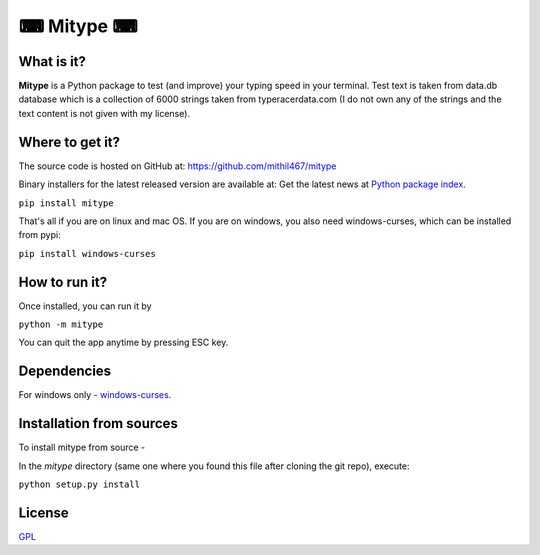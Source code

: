 **********
⌨ Mitype ⌨
**********

|Climate| |PyPI Latest Release| |License| |Black|

.. |Generic badge| image:: https://img.shields.io/badge/Author-Mithil-BLUE.svg
    :target: https://www.github.com/mithil467/   

.. |forthebadge made-with-python| image:: https://ForTheBadge.com/images/badges/made-with-python.svg
    :target: https://www.python.org/

.. |PyPI Latest Release| image:: https://img.shields.io/pypi/v/mitype.svg
    :target: https://pypi.org/project/mitype/

.. |Package Status| image:: https://img.shields.io/pypi/status/mitype.svg
    :target: https://pypi.org/project/mitype/

.. |License| image:: https://img.shields.io/pypi/l/mitype.svg
    :target: LICENSE.txt

.. |PyPI pyversions| image:: https://img.shields.io/pypi/pyversions/mitype.svg
   :target: https://pypi.python.org/pypi/mitype/

.. |Make-a-PR| image:: https://img.shields.io/badge/PRs-welcome-brightgreen.svg?style=flat-square
   :target: https://github.com/Mithil467/mitype/pulls

.. |Black| image:: https://img.shields.io/badge/code%20style-black-000000.svg
    :target: https://github.com/ambv/black

.. |Climate| image:: https://api.codeclimate.com/v1/badges/4d0397d4c7dd3b81a205/maintainability
   :target: https://codeclimate.com/github/Mithil467/mitype/maintainability
   :alt: Maintainability


|Demo|

.. |Demo| image:: img/screen.gif
    :target: img/screen.gif

What is it?
===========

**Mitype** is a Python package to test (and improve) your typing speed in your terminal. Test text is taken from
data.db database which is a collection of 6000 strings taken from typeracerdata.com (I do not own any of the
strings and the text content is not given with my license).

Where to get it?
================

The source code is hosted on GitHub at:
https://github.com/mithil467/mitype

Binary installers for the latest released version are available at:
Get the latest news at `Python package index`_.

.. _Python package index: https://pypi.org/project/mitype/#files

``pip install mitype``

That's all if you are on linux and mac OS.
If you are on windows, you also need windows-curses, which can be installed from pypi:

``pip install windows-curses``

How to run it?
==============

Once installed, you can run it by

``python -m mitype``

You can quit the app anytime by pressing ESC key.

Dependencies
============

For windows only - `windows-curses`_.

.. _windows-curses: https://pypi.org/project/windows-curses

Installation from sources
=========================

To install mitype from source - 

In the `mitype` directory (same one where you found this file after
cloning the git repo), execute:

``python setup.py install``

License
=======

`GPL`_

.. _GPL: license.txt